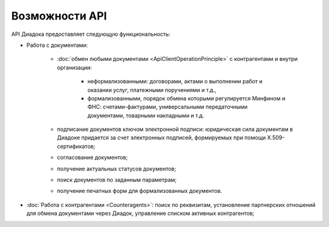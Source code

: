 Возможности API
===============

API Диадока предоставляет следующую функциональность:

- Работа с документами:

	- :doc:`обмен любыми документами <ApiClientOperationPrinciple>` с контрагентами и внутри организации:

		- неформализованными: договорами, актами о выполнении работ и оказании услуг, платежными поручениями и т.д.,
		- формализованными, порядок обмена которыми регулируется Минфином и ФНС: счетами-фактурами, универсальными передаточными документами, товарными накладными и т.д.

	- подписание документов ключом электронной подписи: юридическая сила документам в Диадоке придается за счет электронных подписей, формируемых при помощи X.509-сертификатов;
	- согласование документов;
	- получение актуальных статусов документов;
	- поиск документов по заданным параметрам;
	- получение печатных форм для формализованных документов.

- :doc:`Работа с контрагентами <Counteragents>`: поиск по реквизитам, установление партнерских отношений для обмена документами через Диадок, управление списком активных контрагентов;